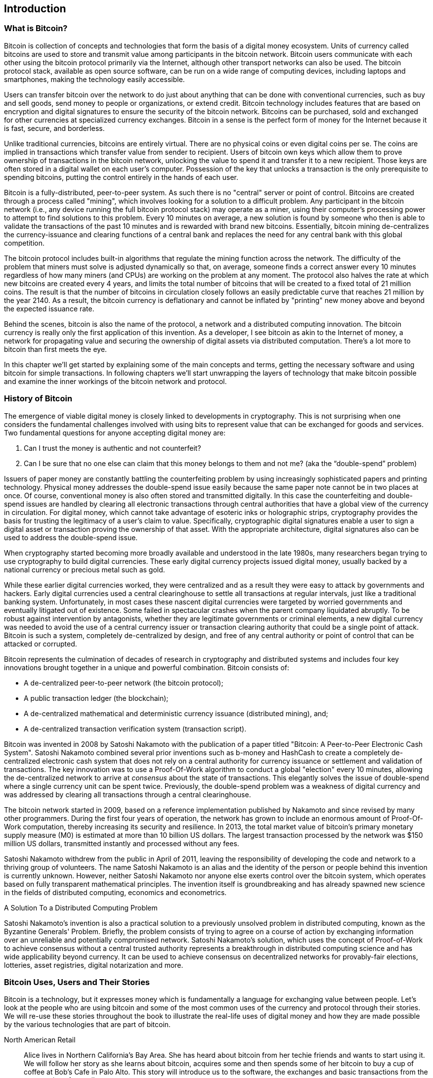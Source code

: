 [[ch01_intro_what_is_bitcoin]]
== Introduction

=== What is Bitcoin?

Bitcoin is collection of concepts and technologies that form the basis of a digital money ecosystem.  Units of currency called bitcoins are used to store and transmit value among participants in the bitcoin network.  Bitcoin users communicate with each other using the bitcoin protocol primarily via the Internet, although other transport networks can also be used. The bitcoin protocol stack, available as open source software, can be run on a wide range of computing devices, including laptops and smartphones, making the technology easily accessible.

Users can transfer bitcoin over the network to do just about anything that can be done with conventional currencies, such as buy and sell goods, send money to people or organizations, or extend credit.  Bitcoin technology includes features that are based on encryption and digital signatures to ensure the security of the bitcoin network. Bitcoins can be purchased, sold and exchanged for other currencies at specialized currency exchanges. Bitcoin in a sense is the perfect form of money for the Internet because it is fast, secure, and borderless.

Unlike traditional currencies, bitcoins are entirely virtual. There are no physical coins or even digital coins per se. The coins are implied in transactions which transfer value from sender to recipient. Users of bitcoin own keys which allow them to prove ownership of transactions in the bitcoin network, unlocking the value to spend it and transfer it to a new recipient. Those keys are often stored in a digital wallet on each user’s computer. Possession of the key that unlocks a transaction is the only prerequisite to spending bitcoins, putting the control entirely in the hands of each user.

Bitcoin is a fully-distributed, peer-to-peer system. As such there is no "central" server or point of control. Bitcoins are created through a process called "mining", which involves looking for a solution to a difficult problem. Any participant in the bitcoin network (i.e., any device running the full bitcoin protocol stack) may operate as a miner, using their computer's processing power to attempt to find solutions to this problem. Every 10 minutes on average, a new solution is found by someone who then is able to validate the transactions of the past 10 minutes and is rewarded with brand new bitcoins. Essentially, bitcoin mining de-centralizes the currency-issuance and clearing functions of a central bank and replaces the need for any central bank with this global competition. 
 
The bitcoin protocol includes built-in algorithms that regulate the mining function across the network.  The difficulty of the problem that miners must solve is adjusted dynamically so that, on average, someone finds a correct answer every 10 minutes regardless of how many miners (and CPUs) are working on the problem at any moment.  The protocol also halves the rate at which new bitcoins are created every 4 years, and limits the total number of bitcoins that will be created to a fixed total of 21 million coins. The result is that the number of bitcoins in circulation closely follows an easily predictable curve that reaches 21 million by the year 2140.  As a result, the bitcoin currency is deflationary and cannot be inflated by "printing" new money above and beyond the expected issuance rate. 

Behind the scenes, bitcoin is also the name of the protocol, a network and a distributed computing innovation. The bitcoin currency is really only the first application of this invention. As a developer, I see bitcoin as akin to the Internet of money, a network for propagating value and securing the ownership of digital assets via distributed computation. There's a lot more to bitcoin than first meets the eye. 

In this chapter we'll get started by explaining some of the main concepts and terms, getting the necessary software and using bitcoin for simple transactions. In following chapters we'll start unwrapping the layers of technology that make bitcoin possible and examine the inner workings of the bitcoin network and protocol. 

=== History of Bitcoin

The emergence of viable digital money is closely linked to developments in cryptography. This is not surprising when one considers the fundamental challenges involved with using bits to represent value that can be exchanged for goods and services. Two fundamental questions for anyone accepting digital money are:

1.     Can I trust the money is authentic and not counterfeit?
2.     Can I be sure that no one else can claim that this money belongs to them and not me? (aka the “double-spend” problem)
 
Issuers of paper money are constantly battling the counterfeiting problem by using increasingly sophisticated papers and printing technology.  Physical money addresses the double-spend issue easily because the same paper note cannot be in two places at once. Of course, conventional money is also often stored and transmitted digitally. In this case the counterfeiting and double-spend issues are handled by clearing all electronic transactions through central authorities that have a global view of the currency in circulation. For digital money, which cannot take advantage of esoteric inks or holographic strips, cryptography provides the basis for trusting the legitimacy of a user’s claim to value.  Specifically, cryptographic digital signatures enable a user to sign a digital asset or transaction proving the ownership of that asset. With the appropriate architecture, digital signatures also can be used to address the double-spend issue.

When cryptography started becoming more broadly available and understood in the late 1980s, many researchers began trying to use cryptography to build digital currencies. These early digital currency projects issued digital money, usually backed by a national currency or precious metal such as gold.

While these earlier digital currencies worked, they were centralized and as a result they were easy to attack by governments and hackers. Early digital currencies used a central clearinghouse to settle all transactions at regular intervals, just like a traditional banking system. Unfortunately, in most cases these nascent digital currencies were targeted by worried governments and eventually litigated out of existence. Some failed in spectacular crashes when the parent company liquidated abruptly. To be robust against intervention by antagonists, whether they are legitimate governments or criminal elements, a new digital currency was needed to avoid the use of a central currency issuer or transaction clearing authority that could be a single point of attack.  Bitcoin is such a system, completely de-centralized by design, and free of any central authority or point of control that can be attacked or corrupted.

Bitcoin represents the culmination of decades of research in cryptography and distributed systems and includes four key innovations brought together in a unique and powerful combination. Bitcoin consists of:
 
* A de-centralized peer-to-peer network (the bitcoin protocol);
* A public transaction ledger (the blockchain);
* A de-centralized mathematical and deterministic currency issuance (distributed mining), and;
* A de-centralized transaction verification system (transaction script).
 
Bitcoin was invented in 2008 by Satoshi Nakamoto with the publication of a paper titled "Bitcoin: A Peer-to-Peer Electronic Cash System". Satoshi Nakamoto combined several prior inventions such as b-money and HashCash to create a completely de-centralized electronic cash system that does not rely on a central authority for currency issuance or settlement and validation of transactions. The key innovation was to use a Proof-Of-Work algorithm to conduct a global "election" every 10 minutes, allowing the de-centralized network to arrive at _consensus_ about the state of transactions. This elegantly solves the issue of double-spend where a single currency unit can be spent twice. Previously, the double-spend problem was a weakness of digital currency and was addressed by clearing all transactions through a central clearinghouse. 

The bitcoin network started in 2009, based on a reference implementation published by Nakamoto and since revised by many other programmers. During the first four years of operation, the network has grown to include an enormous amount of Proof-Of-Work computation, thereby increasing its security and resilience. In 2013, the total market value of bitcoin's primary monetary supply measure (M0) is estimated at more than 10 billion US dollars. The largest transaction processed by the network was $150 million US dollars, transmitted instantly and processed without any fees.

Satoshi Nakamoto withdrew from the public in April of 2011, leaving the responsibility of developing the code and network to a thriving group of volunteers. The name Satoshi Nakamoto is an alias and the identity of the person or people behind this invention is currently unknown. However, neither Satoshi Nakamoto nor anyone else exerts control over the bitcoin system, which operates based on fully transparent mathematical principles. The invention itself is groundbreaking and has already spawned new science in the fields of distributed computing, economics and econometrics. 


.A Solution To a Distributed Computing Problem
****
Satoshi Nakamoto's invention is also a practical solution to a previously unsolved problem in distributed computing, known as the Byzantine Generals' Problem. Briefly, the problem consists of trying to agree on a course of action by exchanging information over an unreliable and potentially compromised network. Satoshi Nakamoto's solution, which uses the concept of Proof-of-Work to achieve consensus without a central trusted authority represents a breakthrough in distributed computing science and has wide applicability beyond currency. It can be used to achieve consensus on decentralized networks for provably-fair elections, lotteries, asset registries, digital notarization and more. 
****


[[user-stories]]
=== Bitcoin Uses, Users and Their Stories

Bitcoin is a technology, but it expresses money which is fundamentally a language for exchanging value between people. Let's look at the people who are using bitcoin and some of the most common uses of the currency and protocol through their stories. We will re-use these stories throughout the book to illustrate the real-life uses of digital money and how they are made possible by the various technologies that are part of bitcoin. 

North American Retail::
Alice lives in Northern California's Bay Area. She has heard about bitcoin from her techie friends and wants to start using it. We will follow her story as she learns about bitcoin, acquires some and then spends some of her bitcoin to buy a cup of coffee at Bob's Cafe in Palo Alto. This story will introduce us to the software, the exchanges and basic transactions from the perspective of a retail consumer.

Offshore Contract Services::
Bob, the cafe owner in Palo Alto is building a new website. He has contracted with an Indian web developer, Gopesh, who lives in Bangalore, India. Gopesh has agreed to be paid in bitcoin. This story will examine the use of bitcoin for outsourcing, contract services and international wire transfers. 

Charitable Donations::
Eugenia is the director of a children's charity in the Philippines. Recently she has discovered bitcoin and wants to use it to reach a whole new group of foreign and domestic donors to fundraise for her charity. She's also investigating ways to use bitcoin to distribute funds quickly to areas of need. This story will show the use of bitcoin for global fundraising across currencies and borders and the use of an open ledger for transparency in charitable organizations.

Remittances and Reverse Remittances::
Gopesh, the Indian web developer, is supporting his daughter Radhika who is a student in Essex, England. Gopesh is now considering sending Radhika bitcoin, eliminating the fees he used to pay for remittances. This story will demonstrate the use of local exchange and peer-to-peer exchanges for international remittances with bitcoin.

Import/Export::
Mohammed is an electronics importer in Dubai. He's trying to use bitcoin to buy electronics from the USA and China for import into the U.A.E. to accelerate the process of payments for imports. This story will show how bitcoin can be used for large business-to-business international payments tied to physical goods.

Mining for Bitcoin::
Jing is a computer engineering student in Shanghai. He has built a "mining" rig to mine for bitcoins, using his engineering skills to supplement his income. This story will examine the "industrial" base of bitcoin, the specialized equipment used to secure the bitcoin network and issue new currency.

Peer Lending::
Zenab is a shopkeeper in Kisumu, Kenya and needs a loan to buy new inventory for her shop. With the assistance of a micro-lending organization, she is financing a micro-loan in bitcoin from individual lenders all across the world. This story will demonstrate the potential for bitcoin to offer peer-to-peer micro-lending by aggregating small investments, matching them with borrowers in developing nations. 

Each of the stories above is based on real people and real industries that are currently using bitcoin to create new markets, new industries and innovative solutions to global economic issues. 

=== Getting Started

To join the bitcoin network and start using the currency, all a user has to do is download an application or use a web application. Since bitcoin is a standard, there are many implementations of the bitcoin client software. There is also a "reference implementation", also known as the Satoshi Client, which is managed as an open source project by a team of developers and is derived from the original implementation written by Satoshi Nakamoto. 

The three primary forms of bitcoin clients are:

Full Client:: A full client, or "full node" is a client that stores the entire history of bitcoin transactions, manages the user's wallets and can initiate transactions directly on the bitcoin network. This is similar to a standalone email server, in that it handles all aspects of the protocol without relying on any other servers or third party services.

Light Client:: A lightweight client stores the user's wallet but relies on third-party owned servers for access to the bitcoin transactions and network. The light client does not store a full copy of all transactions and therefore must trust the third party servers for transaction validation. This is similar to a standalone email client that connects to a mail server for access to a mailbox, in that it relies on a third party for interactions with the network. 

Web Client:: Web-clients are accessed through a web browser and store the user's wallet on a server owned by a third party. This is similar to webmail in that it relies entirely on a third party server. 

.Mobile Bitcoin
****
Mobile clients for smartphones, such as those based on the Android system, can either operate as full clients, light clients or web clients. Some mobile clients are synchronized with a web or desktop client, providing a multi-platform wallet across multiple devices but with a common source of funds. See <<mobile_bitcoin>>
****

The choice of bitcoin client depends on how much control the user wants over funds. A full client will offer the highest level of control and independence for the user, but in turn puts the burden of backups and security on the user. On the other end of the range of choices, a web client is the easiest to set up and use, but the tradeoff with a web client is that counterparty risk is introduced because security and control is shared by the user and the owner of the web service. If a web-wallet service is compromised, as many have been, the users can lose all their funds. Conversely, if a user has a full client without adequate backups, they may lose their funds through a computer mishap. 

For the purposes of this book, we will be demonstrating the use of a variety of bitcoin clients, from the reference implementation (the Satoshi client) to web-wallets. Some of the examples will require the use of the reference client which exposes APIs to the wallet, network and transaction services. If you are planning to explore the programmatic interfaces into the bitcoin system, you will need the reference client.

==== Quick Start - Web Wallet

A web-wallet is the easiest way to start using bitcoin, and is the choice of Alice who we introduced in <<user-stories>>. Alice is not a technical user and only recently heard about bitcoin from a friend. She starts her journey by visiting the official website bitcoin.org, where she finds a broad selection of bitcoin clients. Following the advice on the bitcoin.org site, she chooses a web-wallet by blockchain.info, a popular hosted-wallet service. Following a link from bitcoin.org, she opens the blockchain.info wallet page at https://blockchain.info/wallet and selects "Start a New Wallet". To register her new wallet, she must enter an email address, enter a password and prove that she is a human by completing a CAPTCHA test. 

[WARNING]
====
When creating a bitcoin wallet you will need to provide a password or passphrase to protect your wallet. There are many bad actors attempting to break weak passwords, so take care to select one that cannot be easily broken. Use a combination of upper and lower-case characters, numbers and symbols. Avoid personal information such as birthdates or names of sports teams. Avoid any words commonly found in dictionaries, in any language. If you can, use a password generator to create a completely random password that is at least 12 characters in length. Remember: bitcoin is money and can be instantly moved anywhere in the world. If it is not well protected, it can be easily stolen.
====

Once Alice has completed the registration form, she is presented with a Wallet Recovery Mnemonic. This is a series of words that can be used to reconstruct her wallet in case she loses the password or account details. Following the instructions on screen, Alice copies the words onto paper, locking it away in a secure location. 

[[blockchain-mnemonic]]
.Blockchain.info - Wallet Recovery Mnemonic
image::images/blockchain-mnemonic.png["wallet recovery mnemonic"]

A few seconds later, Alice can start using her new bitcoin web-wallet by logging in with her account ID and password. In her web browser, she sees the web-wallet home screen:

[[blockchain-home]]
.Blockchain.info - Wallet Home Screen
image::images/blockchain-home.png["wallet home screen"]

The most important part of this screen is Alice's _bitcoin address_. Like an email address, Alice can share this address and anyone can use it to send money directly to her new web-wallet. On the screen it appears as a long string of letters and numbers: +1Cdid9KFAaatwczBwBttQcwXYCpvK8h7FK+. Next to the wallet's bitcoin address, there is a QR code, a form of barcode that contains the same information in a format that can be easily scanned by a smartphone's camera. Alice can print the QR code as a way to easily give her address to others without them having to type the long string of letters and numbers. 

[TIP]
====
Bitcoin addresses start with the digit "1" or "3". Like email addresses, they can be shared with other bitcoin users who can use them to send bitcoin directly to your wallet. Unlike email addresses, you can create new addresses as often as you like, all of which will direct funds to your wallet. A wallet is simply a collection of addresses and the keys that unlock the funds within. There is practically no limit to the number of addresses a user can create.
====

Alice is now ready to start using her new bitcoin web-wallet. 

[[getting_first_bitcoin]]
==== Getting your first bitcoins

It is not possible to buy bitcoins at a bank or foreign exchange kiosks at this time. It is not possible to use a credit card to buy bitcoins, either. As of 2014, it is still quite difficult to acquire bitcoins in most countries. There are a number of specialized currency exchanges where you can buy and sell bitcoin in exchange for a local currency. These operate as web-based currency markets and include:

* Bitstamp (bitstamp.net), a European currency market that supports several currencies including euros (EUR) and US dollars (USD) via wire transfer
* Coinbase (coinbase.com), a US-based currency market in California that supports US dollar exchange to and from bitcoin. Coinbase can connect to US checking accounts via the ACH system.

Crypto-currency exchanges such as these operate at the intersection of national currencies and crypto-currencies. As such, they are subject to national and international regulations and are often specific to a single country or economic area and specialize in the national currencies of that area. Your choice of currency exchange will be specific to the national currency you use and limited to the exchanges that operate within the legal jurisdiction of your country.  Similar to opening a bank account, it takes several days or weeks to set up the necessary accounts with the above services because they require various forms of identification to comply with KYC (Know Your Customer) and AML (Anti-Money Laundering) banking regulations. Once you have an account on a bitcoin exchange, you can then buy or sell bitcoins quickly just as you could with foreign currency with a brokerage account.

A more complete list can be found at http://bitcoincharts.com/markets/, a site that offers price quotes and other market data across many dozens of currency exchanges. 

There are three other methods for getting bitcoins as a new user:

* Find a friend who has bitcoins and buy some from them directly. Many bitcoin users started this way. 
* Use a classified service like localbitcoins.com to find a seller in your area to buy bitcoins for cash in an in-person transaction. 
* Sell a product or service for bitcoin. If you're a programmer, sell your programming skills. If you have an online store, see <<bitcoin-commerce>> to sell in bitcoin. 

Alice was introduced to bitcoin by a friend and so she has an easy way of getting her first bitcoin while she waits for her account on a California currency market to be verified and activated. 

====  Sending and receiving bitcoins

Alice has created her bitcoin web-wallet and she is now ready to receive funds. Her web-wallet application randomly generated a bitcoin address together with its corresponding key (an elliptic curve private key, described in more detail in <<private keys>>). At this point, her bitcoin address is not known to the bitcoin network or "registered" with any part of the bitcoin system. Her bitcoin address is simply a number that corresponds to a key that she can use to control access to the funds. There is no account or association between that address and an account. Until the moment this address is referenced as the recipient of value in a transaction posted on the bitcoin ledger (the blockchain), it is simply part of the vast number of possible addresses that are "valid" in bitcoin. Once it has been associated with a transaction, it becomes part of the known addresses in the network and anyone can check its balance on the public ledger. 

Alice meets her friend Joe who introduced her to bitcoin at a local restaurant so they can exchange some US dollars and put some bitcoins into her account. She has brought a print out of her address and the QR code as shown on the home page of her web-wallet. There is nothing sensitive from a security perspective about the bitcoin address. It can be posted anywhere without risking the security of her account and it can be changed by creating a new address at any time. Alice wants to convert just $10 US dollars into bitcoin, so as not to risk too much money on this new technology. She gives Joe a $10 bill and the printout of her address so that Joe can send her the equivalent amount of bitcoin. 

First, Joe has to figure out the exchange rate so that he can give the correct amount of bitcoin to Alice. There are hundreds of applications and web sites that can provide the current market rate, here are some of the most popular:
	
* bitcoincharts.com, a market data listing service that shows the market rate of bitcoin across many exchanges around the globe, denominated in different local currencies
* bitcoinaverage.com, a site that provides a simple view of the volume-weighted-average for each currency 
* ZeroBlock, a free Android and iOS application that can display a bitcoin price from different exchanges
	
[[zeroblock-android]]
.ZeroBlock - A bitcoin market-rate application for Android and iOS
image::images/zeroblock.png["zeroblock screenshot"]
	
Using one of the applications or websites above, Joe determines the price of bitcoin to be approximately $100 US dollars per bitcoin. At that rate he should give Alice 0.10 bitcoin, also known as 100 milliBits, in return for the $10 US dollars she gave him. 

Once Joe has established a fair exchange price, he opens his mobile wallet application and selects to "send" bitcoin. He is presented with a screen requesting two inputs:

* The destination bitcoin address for the transaction
* The amount of bitcoin to send

[[blockchain-mobile-send]]
.Bitcoin mobile wallet - Send bitcoin screen
image::images/blockchain-mobile-send.png["blockchain mobile send screen"]

In the input field for the bitcoin address, there is a small icon that looks like a QR code. This allows Joe to scan the barcode with his smartphone camera so that he doesn't have to type in Alice's bitcoin address (+1Cdid9KFAaatwczBwBttQcwXYCpvK8h7FK+), which is quite long and difficult to type. Joe taps on the QR code icon and activates the smartphone camera, scanning the QR code from Alice's printed wallet that she brought with her. The mobile wallet application fills in the bitcoin address and Joe can check that it scanned correctly by comparing a few digits from the address with the address printed by Alice. 

Joe then enters the bitcoin value for the transaction, 0.10 bitcoin. He carefully checks to make sure he has entered the correct amount, as he is about to transmit money and any mistake could be costly. Finally, he presses "Send" to transmit the transaction. Joe's mobile bitcoin wallet constructs a transaction that assigns 0.10 bitcoin to the address provided by Alice, sourcing the funds from Joe's wallet and signing the transaction with Joe's private keys. This tells the bitcoin network that Joe has authorized a transfer of value from one of his addresses to Alice's new address. As the transaction is transmitted via the peer-to-peer protocol, it quickly propagates across the bitcoin network. In less than a second, most of the well-connected nodes in the network receive the transaction and see Alice's address for the first time. 

If Alice has a smartphone or laptop with her, she will also be able to see the transaction. The bitcoin ledger - a constantly growing file that records every bitcoin transaction that has ever occurred - is public, meaning that all she has to do is look up her own address and see if any funds have been sent to it. She can do this quite easily at the blockchain.info website by entering her address in the search box. The website will show her a page (https://blockchain.info/address/1Cdid9KFAaatwczBwBttQcwXYCpvK8h7FK) listing all the transactions to and from that address. If Alice is watching that page, it will update to show a new transaction transferring 0.10 bitcoin to her balance soon after Joe hits "Send". 

.Confirmations
****
At first, Alice's address will show the transaction from Joe as "Unconfirmed". This means that the transaction has been propagated to the network but has not yet been included in the bitcoin transaction ledger, known as the blockchain. To be included, the transaction must be "picked up" by a miner and included in a block of transactions. Once a miner has discovered a solution to the Proof-of-Work algorithm for this block (in approximately 10 minutes), the transactions within the block will be accepted as "confirmed" by the network and can be spent. The transaction is seen by all instantly, but it is only "trusted" by all when it is included in a newly mined block. The more blocks mined after that block, the more trusted it is, as more and more computation is "piled" on top of it. 
****

Alice is now the proud owner of 0.10 bitcoin which she can spend. In the next chapter we will look at her first purchase with bitcoin and examine the underlying transaction and propagation technologies in more detail.

